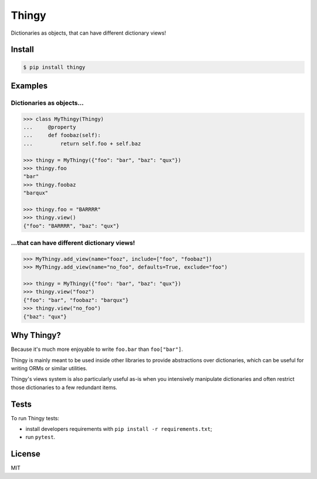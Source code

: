 ======
Thingy
======

Dictionaries as objects, that can have different dictionary views!


Install
=======

.. code-block:: sh

   $ pip install thingy


Examples
========

Dictionaries as objects...
--------------------------

.. code-block:: python

   >>> class MyThingy(Thingy)
   ...     @property
   ...     def foobaz(self):
   ...         return self.foo + self.baz

   >>> thingy = MyThingy({"foo": "bar", "baz": "qux"})
   >>> thingy.foo
   "bar"
   >>> thingy.foobaz
   "barqux"

   >>> thingy.foo = "BARRRR"
   >>> thingy.view()
   {"foo": "BARRRR", "baz": "qux"}


...that can have different dictionary views!
--------------------------------------------

.. code-block:: python

   >>> MyThingy.add_view(name="fooz", include=["foo", "foobaz"])
   >>> MyThingy.add_view(name="no_foo", defaults=True, exclude="foo")

   >>> thingy = MyThingy({"foo": "bar", "baz": "qux"})
   >>> thingy.view("fooz")
   {"foo": "bar", "foobaz": "barqux"}
   >>> thingy.view("no_foo")
   {"baz": "qux"}


Why Thingy?
===========

Because it's much more enjoyable to write ``foo.bar`` than ``foo["bar"]``.

Thingy is mainly meant to be used inside other libraries to provide abstractions
over dictionaries, which can be useful for writing ORMs or similar utilities.

Thingy's views system is also particularly useful as-is when you intensively
manipulate dictionaries and often restrict those dictionaries to a few redundant
items.


Tests
=====

To run Thingy tests:

* install developers requirements with ``pip install -r requirements.txt``;
* run ``pytest``.


License
=======

MIT
